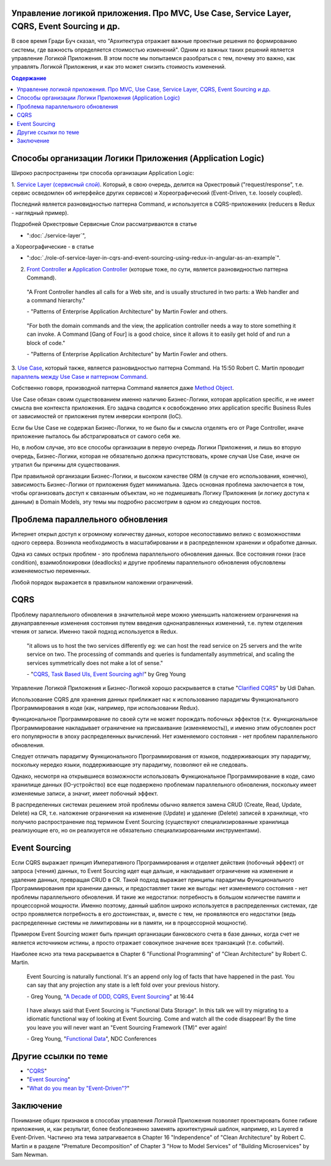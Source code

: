 
Управление логикой приложения. Про MVC, Use Case, Service Layer, CQRS, Event Sourcing и др.
===========================================================================================

.. post:: Dec 02, 2018
   :language: ru
   :tags: Design, Architecture, Service Layer, Redux, Flux, Model, CQRS, Event Sourcing
   :category:
   :author: Ivan Zakrevsky

В свое время Гради Буч сказал, что "Архитектура отражает важные проектные решения по формированию системы, где важность определяется стоимостью изменений".
Одним из важных таких решений является управление Логикой Приложения.
В этом посте мы попытаемся разобраться с тем, почему это важно, как управлять Логикой Приложения, и как это может снизить стоимость изменений.


.. contents:: Содержание


Способы организации Логики Приложения (Application Logic)
=========================================================

Широко распространены три способа организации Application Logic:

1. `Service Layer (сервисный слой) <https://martinfowler.com/eaaCatalog/serviceLayer.html>`__.
Который, в свою очередь, делится на Оркестровый ("request/response", т.е. сервис осведомлен об интерфейсе других сервисов) и Хореографический (Event-Driven, т.е. loosely coupled).

Последний является разновидностью паттерна Command, и используется в CQRS-приложениях (reducers в Redux - наглядный пример).

Подробней Оркестровые Сервисные Слои рассматриваются в статье

- ":doc:`./service-layer`",

а Хореографические - в статье

- ":doc:`./role-of-service-layer-in-cqrs-and-event-sourcing-using-redux-in-angular-as-an-example`".

2. `Front Controller <https://martinfowler.com/eaaCatalog/frontController.html>`__ и `Application Controller <https://martinfowler.com/eaaCatalog/applicationController.html>`__ (которые тоже, по сути, является разновидностью паттерна Command).

..

    "A Front Controller handles all calls for a Web site, and is usually structured in two parts: a Web handler and a command hierarchy."

    \- "Patterns of Enterprise Application Architecture" by Martin Fowler and others.

..

    "For both the domain commands and the view, the application controller needs a way to store something it can invoke.
    A Command [Gang of Four] is a good choice, since it allows it to easily get hold of and run a block of code."

    \- "Patterns of Enterprise Application Architecture" by Martin Fowler and others.

3. `Use Case <https://8thlight.com/blog/uncle-bob/2012/08/13/the-clean-architecture.html>`__, который также, является разновидностью паттерна Command.
На 15:50 Robert C. Martin проводит `параллель между Use Case и паттерном Command <https://youtu.be/Nsjsiz2A9mg?t=15m45s>`__.

Собственно говоря, производной паттерна Command является даже `Method Object <https://refactoring.com/catalog/replaceFunctionWithCommand.html>`__.

Use Case обязан своим существованием именно наличию Бизнес-Логики, которая  application specific, и не имеет смысла вне контекста приложения.
Его задача сводится к освобождению этих application specific Business Rules от зависимостей от приложения путем инверсии контроля (IoC).

Если бы Use Case не содержал Бизнес-Логики, то не было бы и смысла отделять его от Page Controller, иначе приложение пыталось бы абстрагироваться от самого себя же.

Но, в любом случае, это все способы организации в первую очередь Логики Приложения, и лишь во вторую очередь, Бизнес-Логики, которая не обязательно должна присутствовать, кроме случая Use Case, иначе он утратил бы причины для существования.

При правильной организации Бизнес-Логики, и высоком качестве ORM (в случае его использования, конечно), зависимость Бизнес-Логики от приложения будет минимальна.
Здесь основная проблема заключается в том, чтобы организовать доступ к связанным объектам, но не подмешивать Логику Приложения (и логику доступа к данным) в Domain Models, эту темы мы подробно рассмотрим в одном из следующих постов.


Проблема параллельного обновления
=================================

Интернет открыл доступ к огромному количеству данных, которое несопоставимо велико с возможностями одного сервера.
Возникла необходимость в масштабировании и в распределенном хранении и обработке данных.

Одна из самых острых проблем - это проблема параллельного обновления данных.
Все состояния гонки (race condition), взаимоблокировки (deadlocks) и другие проблемы параллельного обновления обусловлены изменяемостью переменных.

Любой порядок выражается в правильном наложении ограничений.


CQRS
====

Проблему параллельного обновления в значительной мере можно уменьшить наложением ограничения на двунаправленные изменения состояния путем введения однонаправленных изменений, т.е. путем отделения чтения от записи.
Именно такой подход используется в Redux.

    "it allows us to host the two services differently eg: we can host the read service on 25 servers and the write service on two.
    The processing of commands and queries is fundamentally asymmetrical, and scaling the services symmetrically does not make a lot of sense."

    \- "`CQRS, Task Based UIs, Event Sourcing agh! <http://codebetter.com/gregyoung/2010/02/16/cqrs-task-based-uis-event-sourcing-agh/>`__" by Greg Young

Управление Логикой Приложения и Бизнес-Логикой хорошо раскрывается в статье "`Clarified CQRS <http://udidahan.com/2009/12/09/clarified-cqrs/>`__" by Udi Dahan.

Использование CQRS для хранения данных приближает нас к использованию парадигмы Функционального Программирования в коде (как, например, при использовании Redux).

Функциональное Программирование по своей сути не может порождать побочных эффектов (т.к. Функциональное Программирование накладывает ограничение на присваивание (изменяемость)), и именно этим обусловлен рост его популярности в эпоху распределенных вычислений.
Нет изменяемого состояния - нет проблем параллельного обновления.

Следует отличать парадигму Функционального Программирования от языков, поддерживающих эту парадигму, поскольку нередко языки, поддерживающие эту парадигму, позволяют ей не следовать.

Однако, несмотря на открывшиеся возможности использовать Функциональное Программирование в коде, само хранилище данных (IO-устройство) все еще подвержено проблемам параллельного обновления, поскольку имеет изменяемые записи, а значит, имеет побочный эффект.

В распределенных системах решением этой проблемы обычно является замена CRUD (Create, Read, Update, Delete) на CR, т.е. наложение ограничения на изменение (Update) и удаление (Delete) записей в хранилище, что получило распространение под термином Event Sourcing (существуют специализированные хранилища реализующие его, но он реализуется не обязательно специализированными инструментами).


Event Sourcing
==============

Если CQRS выражает принцип Императивного Программирования и отделяет действия (побочный эффект) от запроса (чтения) данных, то Event Sourcing идет еще дальше, и накладывает ограничение на изменение и удаление данных, превращая CRUD в CR.
Такой подход выражает принципы парадигмы Функционального Программирования при хранении данных, и предоставляет такие же выгоды: нет изменяемого состояния - нет проблемы параллельного обновления.
И такие же недостатки: потребность в большом количестве памяти и процессорной мощности.
Именно поэтому, данный шаблон широко используется в распределенных системах, где остро проявляется потребность в его достоинствах, и, вместе с тем, не проявляются его недостатки (ведь распределенные системы не лимитированы ни в памяти, ни в процессорной мощности).

Примером Event Sourcing может быть принцип организации банковского счета в базе данных, когда счет не является источником истины, а просто отражает совокупное значение всех транзакций (т.е. событий).

Наиболее ясно эта тема раскрывается в Chapter 6 "Functional Programming" of "Clean Architecture" by Robert C. Martin.

    Event Sourcing is naturally functional.
    It's an append only log of facts that have happened in the past.
    You can say that any projection any state is a left fold over your previous history.

    \- Greg Young, "`A Decade of DDD, CQRS, Event Sourcing <https://youtu.be/LDW0QWie21s?t=1004>`__" at 16:44

..

    I have always said that Event Sourcing is "Functional Data Storage".
    In this talk we will try migrating to a idiomatic functional way of looking at Event Sourcing.
    Come and watch all the code disappear!
    By the time you leave you will never want an "Event Sourcing Framework (TM)" ever again!

    \- Greg Young, "`Functional Data <https://vimeo.com/131636650>`__", NDC Conferences


Другие ссылки по теме
=====================

- "`CQRS <https://martinfowler.com/bliki/CQRS.html>`__"
- "`Event Sourcing <https://martinfowler.com/eaaDev/EventSourcing.html>`__"
- "`What do you mean by "Event-Driven"? <https://martinfowler.com/articles/201701-event-driven.html>`__"


Заключение
==========

Понимание общих признаков в способах управления Логикой Приложения позволяет проектировать более гибкие приложения, и, как результат, более безболезненно заменять архитектурный шаблон, например, из Layered в Event-Driven.
Частично эта тема затрагивается в Chapter 16 "Independence" of "Clean Architecture" by Robert C. Martin и в разделе "Premature Decomposition" of Chapter 3 "How to Model Services" of "Building Microservices" by Sam Newman.

